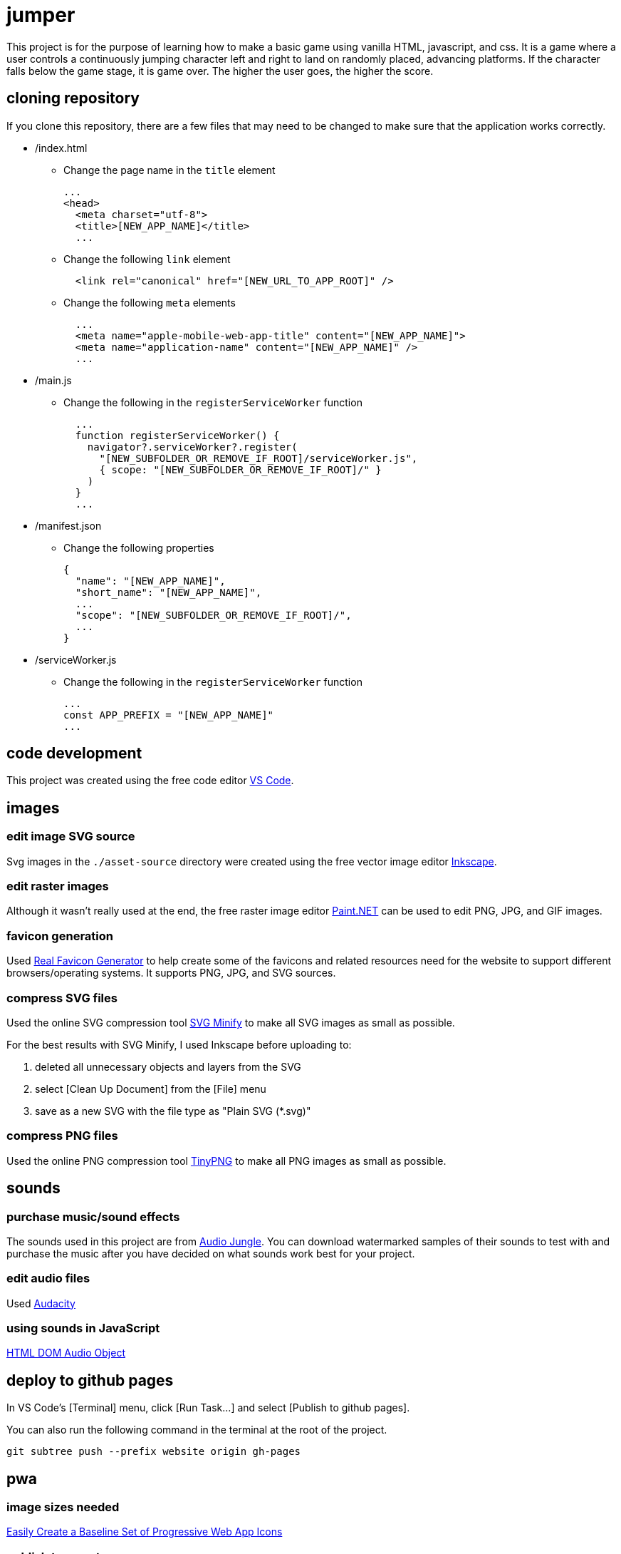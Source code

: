 = jumper

This project is for the purpose of learning how to make a basic game using
vanilla HTML, javascript, and css. It is a game where a user controls a
continuously jumping character left and right to land on randomly placed,
advancing platforms. If the character falls below the game stage, it is game
over. The higher the user goes, the higher the score.

== cloning repository

If you clone this repository, there are a few files that may need to be changed
to make sure that the application works correctly.

* /index.html
** Change the page name in the `title` element
+
[source,html]
----
...
<head>
  <meta charset="utf-8">
  <title>[NEW_APP_NAME]</title>
  ...
----
** Change the following `link` element
+
[source,html]
----
  <link rel="canonical" href="[NEW_URL_TO_APP_ROOT]" /> 
----
** Change the following `meta` elements
+
[source,html]
----
  ...
  <meta name="apple-mobile-web-app-title" content="[NEW_APP_NAME]">
  <meta name="application-name" content="[NEW_APP_NAME]" />
  ...
----

* /main.js
** Change the following in the `registerServiceWorker` function
+
[source,javascript]
----
  ...
  function registerServiceWorker() {
    navigator?.serviceWorker?.register(
      "[NEW_SUBFOLDER_OR_REMOVE_IF_ROOT]/serviceWorker.js",
      { scope: "[NEW_SUBFOLDER_OR_REMOVE_IF_ROOT]/" }
    )
  }
  ...
----

* /manifest.json
** Change the following properties
+
[source,json]
----
{
  "name": "[NEW_APP_NAME]",
  "short_name": "[NEW_APP_NAME]",
  ...
  "scope": "[NEW_SUBFOLDER_OR_REMOVE_IF_ROOT]/",
  ...
}
----

* /serviceWorker.js
** Change the following in the `registerServiceWorker` function
+
[source,javascript]
----
...
const APP_PREFIX = "[NEW_APP_NAME]"
...
----

== code development

This project was created using the free code editor
https://code.visualstudio.com[VS Code].

== images
=== edit image SVG source

Svg images in the `./asset-source` directory were created using the free vector
image editor https://inkscape.org[Inkscape].

=== edit raster images

Although it wasn't really used at the end, the free raster image editor
https://www.getpaint.net/[Paint.NET] can be used to edit PNG, JPG, and GIF
images.

=== favicon generation

Used https://realfavicongenerator.net/[Real Favicon Generator] to help create
some of the favicons and related resources need for the website to support
different browsers/operating systems. It supports PNG, JPG, and SVG sources.

=== compress SVG files

Used the online SVG compression tool https://www.svgminify.com/[SVG Minify] to
make all SVG images as small as possible.

For the best results with SVG Minify, I used Inkscape before uploading to:

. deleted all unnecessary objects and layers from the SVG
. select [Clean Up Document] from the [File] menu
. save as a new SVG with the file type as "Plain SVG (*.svg)"

=== compress PNG files

Used the online PNG compression tool https://tinypng.com/[TinyPNG] to make
all PNG images as small as possible.

== sounds
=== purchase music/sound effects

The sounds used in this project are from
https://audiojungle.net/[Audio Jungle]. You can download watermarked samples of
their sounds to test with and purchase the music after you have decided on what
sounds work best for your project.

=== edit audio files

Used https://www.audacityteam.org/[Audacity]

=== using sounds in JavaScript

https://www.w3schools.com/jsref/dom_obj_audio.asp[HTML DOM Audio Object]

== deploy to github pages

In VS Code's [Terminal] menu, click [Run Task...] and select
[Publish to github pages].

You can also run the following command in the terminal at the root of the
project.

[source,sh]
----
git subtree push --prefix website origin gh-pages
----

== pwa
=== image sizes needed

https://love2dev.com/blog/easily-create-a-baseline-set-of-progressive-web-app-icons/[Easily Create a Baseline Set of Progressive Web App Icons]

=== publish to app stores

To publish your PWA to app stores you can use https://www.pwabuilder.com/pwabuilder[pwabuilder].

== credit

Software development:

https://github.com/noelitonoelito[Jeffrey Cardona]

Art work:

* Caleb character by SquidInk
* Zobie character by Darth Pangolin
* YoManBob! character by https://www.ailurusgraphics.com/[Robert Primeaux]

Sound:

* https://audiojungle.net/item/button-clicks/26591514[Menu sound] by https://audiojungle.net/user/alien-expo[Alien-Expo]
* https://audiojungle.net/item/game-jump/29146485[Jump sounds] by https://audiojungle.net/user/sounddivision[SoundDivision]
* https://audiojungle.net/item/cartoon-game-over/31553362[Game over sound] by https://audiojungle.net/user/phillipmariani[PhillipMariani]
* https://audiojungle.net/item/retro-game/21465199[Background music] by https://audiojungle.net/user/WormwoodMusic[WormwoodMusic]

== todo

* [ ] Add joystick control
* [ ] Add options to disable background music and all sounds
* [ ] Adjust platform advancing line when stage height changes
* [ ] Add jumping physics
* [ ] Add menu keyboard support
* [ ] Add Sophia character
* [ ] Keep track of personal high score
* [ ] Add narrow platforms
* [ ] Add breaking platforms
* [ ] Add horizontal moving platforms
* [ ] Add vertical moving platforms
* [ ] Add randomly moving platforms
* [ ] Add group high score board (having groups will limit cheating)
* [ ] Add About dialog

'''

* [x] _Add stage and a platform_
* [x] _Draw multiple platforms_
* [x] _Make platforms move down the stage_
* [x] _Place platforms at top of stage after they go below stage bottom_
* [x] _Add jumper character_
* [x] _Make jumper jump off of platforms_
* [x] _Add user keyboard control_
* [x] _Add scoreboard_
* [x] _Add game over_
* [x] _Add jumper image (Caleb), platform, and stage images_
* [x] _Add WASD controls_
* [x] _Make jumper upward draw advancement stop and only move the platforms
downward draw at the same speed the character is able to move up. This will
stop the jumper from moving past the top of the stage._
* [x] _Move stage background image as stage advances to give it a
parallax effect._
* [x] _Add touchscreen controls_
* [x] _Place platforms at random heights_
* [x] _Add full screen mode_
* [x] _Add restart game button on game over screen_
* [x] _Add character selection_
* [x] _Add Zobie character_
* [x] _Force portrait mode_
* [x] _Add favicon_
* [x] _Make game a PWA (progressive web app) that works in github pages._
* [x] _Add Bob character_
* [x] _Add game sounds_